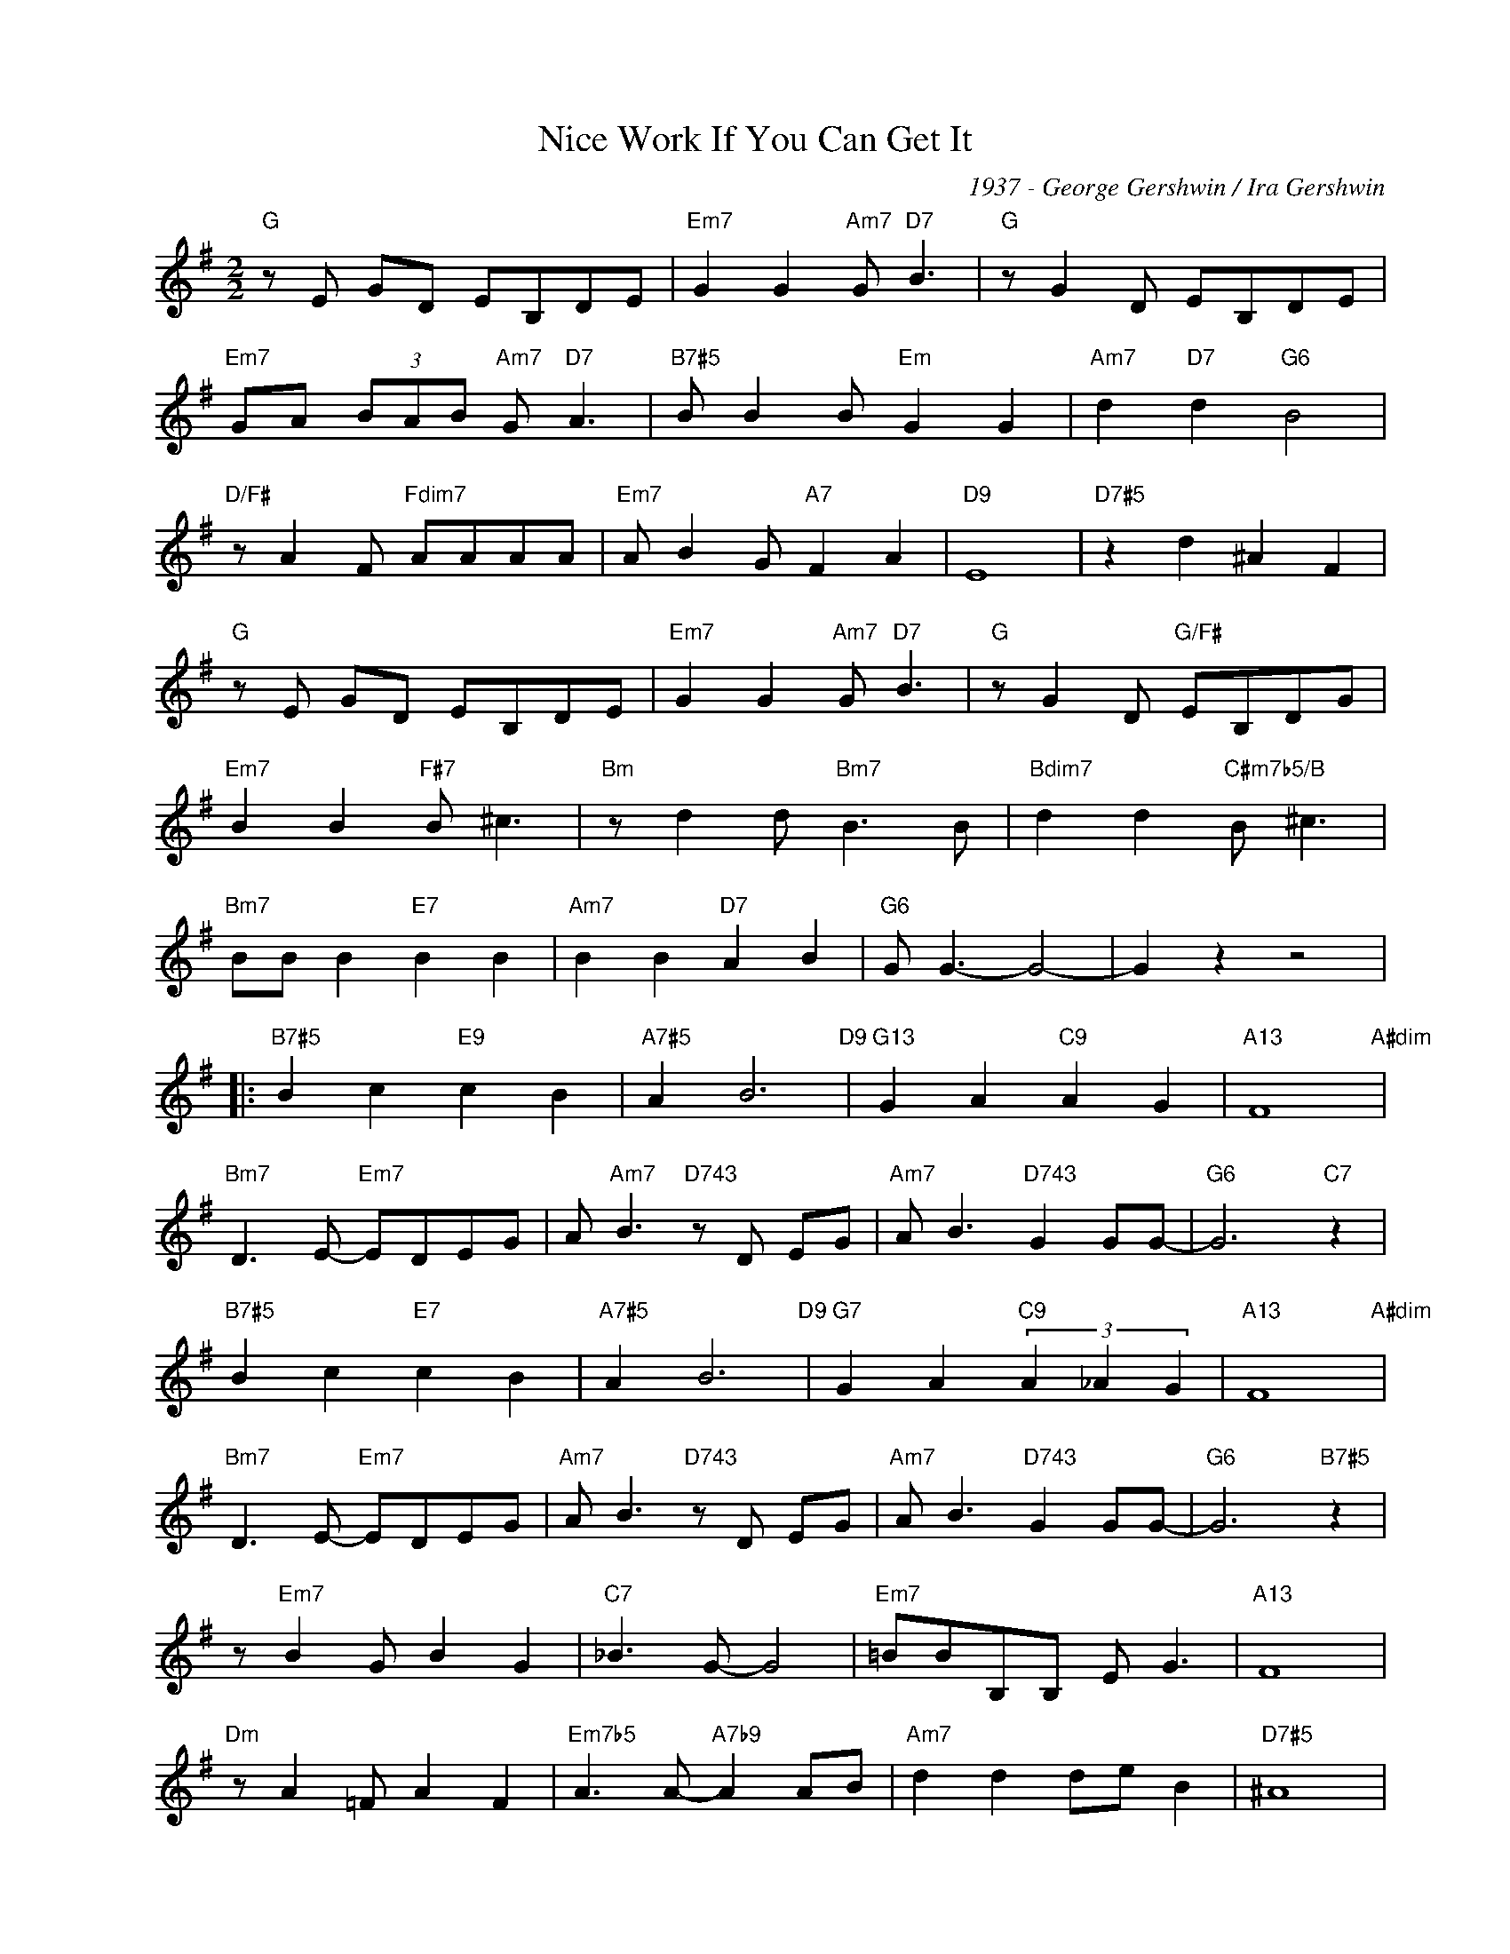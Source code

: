 X:1
T:Nice Work If You Can Get It
C:1937 - George Gershwin / Ira Gershwin
Z:Ira Gershwin
Z:Copyright Â© www.realbook.site
L:1/8
M:2/2
I:linebreak $
K:G
V:1 treble nm=" " snm=" "
V:1
"G" z E GD EB,DE |"Em7" G2 G2"Am7" G"D7" B3 |"G" z G2 D EB,DE |$"Em7" GA (3BAB"Am7" G"D7" A3 | %4
"B7#5" B B2 B"Em" G2 G2 |"Am7" d2"D7" d2"G6" B4 |$"D/F#" z A2 F"Fdim7" AAAA | %7
"Em7" A B2 G"A7" F2 A2 |"D9" E8 |"D7#5" z2 d2 ^A2 F2 |$"G" z E GD EB,DE | %11
"Em7" G2 G2"Am7" G"D7" B3 |"G" z G2 D"G/F#" EB,DG |$"Em7" B2 B2"F#7" B ^c3 |"Bm" z d2 d"Bm7" B3 B | %15
"Bdim7" d2 d2"C#m7b5/B" B ^c3 |$"Bm7" BB B2"E7" B2 B2 |"Am7" B2 B2"D7" A2 B2 |"G6" G G3- G4- | %19
 G2 z2 z4 |:$"B7#5" B2 c2"E9" c2 B2 |"A7#5" A2 B6"D9" |"G13" G2 A2"C9" A2 G2 |"A13" F8"A#dim" |$ %24
"Bm7" D3 E-"Em7" EDEG | A"Am7" B3"D743" z D EG |"Am7" A B3"D743" G2 GG- |"G6" G6"C7" z2 |$ %28
"B7#5" B2 c2"E7" c2 B2 |"A7#5" A2 B6"D9" |"G7" G2 A2"C9" (3A2 _A2 G2 |"A13" F8"A#dim" |$ %32
"Bm7" D3 E-"Em7" EDEG |"Am7" A B3"D743" z D EG |"Am7" A B3"D743" G2 GG- |"G6" G6"B7#5" z2 |$ %36
 z"Em7" B2 G B2 G2 |"C7" _B3 G- G4 |"Em7" =BBB,B, E G3 |"A13" F8 |$"Dm" z A2 =F A2 F2 | %41
"Em7b5" A3 A-"A7b9" A2 AB |"Am7" d2 d2 de B2 |"D7#5" ^A8 |$"B7#5" B2 c2"E9" c2 B2 | %45
"A7#5" A2 B6"D9" |"G7" G2 A2"C9" (3A2 ^G2 =G2 |"A13" F8"A#dim" |$"Bm7" D3 E-"Em7" EDEG | %49
 A"Am7" B3"D7" z D EG |"B7#5" A B3-"E7" B4 |"Am7" d2 B2"D7" G2 E2 |"G6" G8- | G6 z2 :| %54

